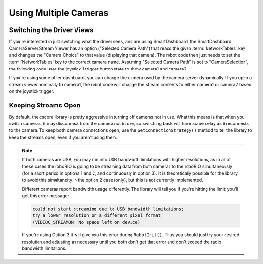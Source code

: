 Using Multiple Cameras
======================

Switching the Driver Views
--------------------------

If you're interested in just switching what the driver sees, and are using SmartDashboard, the SmartDashboard CameraServer Stream Viewer has an option ("Selected Camera Path") that reads the given :term:`NetworkTables` key and changes the "Camera Choice" to that value (displaying that camera). The robot code then just needs to set the :term:`NetworkTables` key to the correct camera name. Assuming "Selected Camera Path" is set to "CameraSelection", the following code uses the joystick 1 trigger button state to show camera1 and camera2.

.. tab-set::

  .. tab-item:: Java
    :sync: tabcode-java

    .. code-block:: java

       UsbCamera camera1;
       UsbCamera camera2;
       Joystick joy1 = new Joystick(0);
       NetworkTableEntry cameraSelection;

       @Override
       public void robotInit() {
           camera1 = CameraServer.startAutomaticCapture(0);
           camera2 = CameraServer.startAutomaticCapture(1);

           cameraSelection = NetworkTableInstance.getDefault().getTable("").getEntry("CameraSelection");
       }

       @Override
       public void teleopPeriodic() {
           if (joy1.getTriggerPressed()) {
               System.out.println("Setting camera 2");
               cameraSelection.setString(camera2.getName());
           } else if (joy1.getTriggerReleased()) {
               System.out.println("Setting camera 1");
               cameraSelection.setString(camera1.getName());
           }
       }

  .. tab-item:: C++
    :sync: tabcode-c++

    .. code-block:: c++

       cs::UsbCamera camera1;
       cs::UsbCamera camera2;
       frc::Joystick joy1{0};

       nt::NetworkTableEntry cameraSelection;

       void RobotInit() override {
         camera1 = frc::CameraServer::StartAutomaticCapture(0);
         camera2 = frc::CameraServer::StartAutomaticCapture(1);

         cameraSelection = nt::NetworkTableInstance::GetDefault().GetTable("")->GetEntry("CameraSelection");
       }

       void TeleopPeriodic() override {
         if (joy1.GetTriggerPressed()) {
           std::cout << "Setting Camera 2" << std::endl;
           cameraSelection.SetString(camera2.GetName());
         } else if (joy1.GetTriggerReleased()) {
           std::cout << "Setting Camera 1" << std::endl;
           cameraSelection.SetString(camera1.GetName());
         }
       }

  .. tab-item:: PYTHON
    :sync: tabcode-python

    ``robot.py`` contents:

    .. code-block:: python

       import wpilib
       from ntcore import NetworkTableInstance

       class MyRobot(wpilib.TimedRobot):
           def robotInit(self):
               self.joy1 = wpilib.Joystick(0)
               self.cameraSelection = NetworkTableInstance.getDefault().getTable("").getEntry("CameraSelection")
               wpilib.CameraServer.launch("vision.py:main")

           def teleopPeriodic(self):
               if self.joy1.getTriggerPressed():
                   print("Setting camera 2")
                   self.cameraSelection.setString("USB Camera 1")
               elif self.joy1.getTriggerReleased():
                   print("Setting camera 1")
                   self.cameraSelection.setString("USB Camera 0")

    ``vision.py`` contents:

    .. code-block:: python

       from cscore import CameraServer

       def main():
           CameraServer.enableLogging()

           camera1 = CameraServer.startAutomaticCapture(0)
           camera2 = CameraServer.startAutomaticCapture(1)

           CameraServer.waitForever()

If you're using some other dashboard, you can change the camera used by the camera server dynamically. If you open a stream viewer nominally to camera1, the robot code will change the stream contents to either camera1 or camera2 based on the joystick trigger.

.. tab-set-code::

    .. code-block:: java

       UsbCamera camera1;
       UsbCamera camera2;
       VideoSink server;
       Joystick joy1 = new Joystick(0);

       @Override
       public void robotInit() {
           camera1 = CameraServer.startAutomaticCapture(0);
           camera2 = CameraServer.startAutomaticCapture(1);
           server = CameraServer.getServer();
       }

       @Override
       public void teleopPeriodic() {
           if (joy1.getTriggerPressed()) {
               System.out.println("Setting camera 2");
               server.setSource(camera2);
           } else if (joy1.getTriggerReleased()) {
               System.out.println("Setting camera 1");
               server.setSource(camera1);
           }
       }

    .. code-block:: c++

       cs::UsbCamera camera1;
       cs::UsbCamera camera2;
       cs::VideoSink server;
       frc::Joystick joy1{0};
       bool prevTrigger = false;

       void RobotInit() override {
         camera1 = frc::CameraServer::StartAutomaticCapture(0);
         camera2 = frc::CameraServer::StartAutomaticCapture(1);
         server = frc::CameraServer::GetServer();
       }

       void TeleopPeriodic() override {
         if (joy1.GetTrigger() && !prevTrigger) {
           std::cout << "Setting Camera 2" << std::endl;
           server.SetSource(camera2);
         } else if (!joy1.GetTrigger() && prevTrigger) {
           std::cout << "Setting Camera 1" << std::endl;
           server.SetSource(camera1);
         }
         prevTrigger = joy1.GetTrigger();
       }

    .. code-block:: python

       # Setting the source directly via joystick isn't possible in Python, you
       # should use NetworkTables as shown above instead

Keeping Streams Open
--------------------

By default, the cscore library is pretty aggressive in turning off cameras not in use. What this means is that when you switch cameras, it may disconnect from the camera not in use, so switching back will have some delay as it reconnects to the camera. To keep both camera connections open, use the ``SetConnectionStrategy()`` method to tell the library to keep the streams open, even if you aren't using them.

.. tab-set::

  .. tab-item:: Java
    :sync: tabcode-java

    .. code-block:: java

       UsbCamera camera1;
       UsbCamera camera2;
       VideoSink server;
       Joystick joy1 = new Joystick(0);

       @Override
       public void robotInit() {
           camera1 = CameraServer.startAutomaticCapture(0);
           camera2 = CameraServer.startAutomaticCapture(1);
           server = CameraServer.getServer();

           camera1.setConnectionStrategy(ConnectionStrategy.kKeepOpen);
           camera2.setConnectionStrategy(ConnectionStrategy.kKeepOpen);
       }

       @Override
       public void teleopPeriodic() {
           if (joy1.getTriggerPressed()) {
               System.out.println("Setting camera 2");
               server.setSource(camera2);
           } else if (joy1.getTriggerReleased()) {
               System.out.println("Setting camera 1");
               server.setSource(camera1);
           }
       }

  .. tab-item:: C++
    :sync: tabcode-c++

    .. code-block:: c++

       cs::UsbCamera camera1;
       cs::UsbCamera camera2;
       cs::VideoSink server;
       frc::Joystick joy1{0};
       bool prevTrigger = false;
       void RobotInit() override {
         camera1 = frc::CameraServer::StartAutomaticCapture(0);
         camera2 = frc::CameraServer::StartAutomaticCapture(1);
         server = frc::CameraServer::GetServer();
         camera1.SetConnectionStrategy(cs::VideoSource::ConnectionStrategy::kConnectionKeepOpen);
         camera2.SetConnectionStrategy(cs::VideoSource::ConnectionStrategy::kConnectionKeepOpen);
       }

       void TeleopPeriodic() override {
         if (joy1.GetTrigger() && !prevTrigger) {
           std::cout << "Setting Camera 2" << std::endl;
           server.SetSource(camera2);
         } else if (!joy1.GetTrigger() && prevTrigger) {
           std::cout << "Setting Camera 1" << std::endl;
           server.SetSource(camera1);
         }
         prevTrigger = joy1.GetTrigger();
       }

  .. tab-item:: PYTHON
    :sync: tabcode-python

    ``robot.py`` contents:

    .. code-block:: python

       import wpilib
       from ntcore import NetworkTableInstance

       class MyRobot(wpilib.TimedRobot):
           def robotInit(self):
               self.joy1 = wpilib.Joystick(0)
               self.cameraSelection = NetworkTableInstance.getDefault().getTable("").getEntry("CameraSelection")
               wpilib.CameraServer.launch("vision.py:main")

           def teleopPeriodic(self):
               if self.joy1.getTriggerPressed():
                   print("Setting camera 2")
                   self.cameraSelection.setString("USB Camera 1")
               elif self.joy1.getTriggerReleased():
                   print("Setting camera 1")
                   self.cameraSelection.setString("USB Camera 0")

    ``vision.py`` contents:

    .. code-block:: python

       from cscore import CameraServer, VideoSource

       def main():
           CameraServer.enableLogging()

           camera1 = CameraServer.startAutomaticCapture(0)
           camera2 = CameraServer.startAutomaticCapture(1)

           camera1.setConnectionStrategy(VideoSource.ConnectionStrategy.kConnectionKeepOpen)
           camera2.setConnectionStrategy(VideoSource.ConnectionStrategy.kConnectionKeepOpen)

           CameraServer.waitForever()

.. note::
    If both cameras are USB, you may run into USB bandwidth limitations with higher resolutions, as in all of these cases the roboRIO is going to be streaming data from both cameras to the roboRIO simultaneously (for a short period in options 1 and 2, and continuously in option 3). It is theoretically possible for the library to avoid this simultaneity in the option 2 case (only), but this is not currently implemented.

    Different cameras report bandwidth usage differently. The library will tell you if you're hitting the limit; you'll get this error message:

    .. code-block:: text

        could not start streaming due to USB bandwidth limitations;
        try a lower resolution or a different pixel format
        (VIDIOC_STREAMON: No space left on device)

    If you're using Option 3 it will give you this error during ``RobotInit()``. Thus you should just try your desired resolution and adjusting as necessary until you both don't get that error and don't exceed the radio bandwidth limitations.
